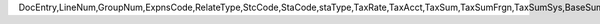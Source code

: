 DocEntry,LineNum,GroupNum,ExpnsCode,RelateType,StcCode,StaCode,staType,TaxRate,TaxAcct,TaxSum,TaxSumFrgn,TaxSumSys,BaseSum,BaseSumFrg,BaseSumSys,ObjectType,LogInstanc,TaxStatus,VatApplied,VatAppldFC,VatAppldSC,LineSeq,DeferrAcct,BaseType,BaseAbs,BaseSeq,DeductTax,DdctTaxFrg,DdctTaxSys,BaseAppld,BaseApldFC,BaseApldSC,NonDdctPrc,NonDdctAct,TaxInPrice,Exempt,TaxExpAct,OnHoldTax,OnHoldTaxF,OnHoldTaxS,InGrossRev,TaxSumOrg,TaxSumOrgF,TaxSumOrgS,OpenTax,OpenTaxFC,OpenTaxSC,Unencumbrd,TaxOnRI,RvsChrgPrc,RvsChrgTax,RvsChrgSC,RvsChrgFC,InFirstIns
